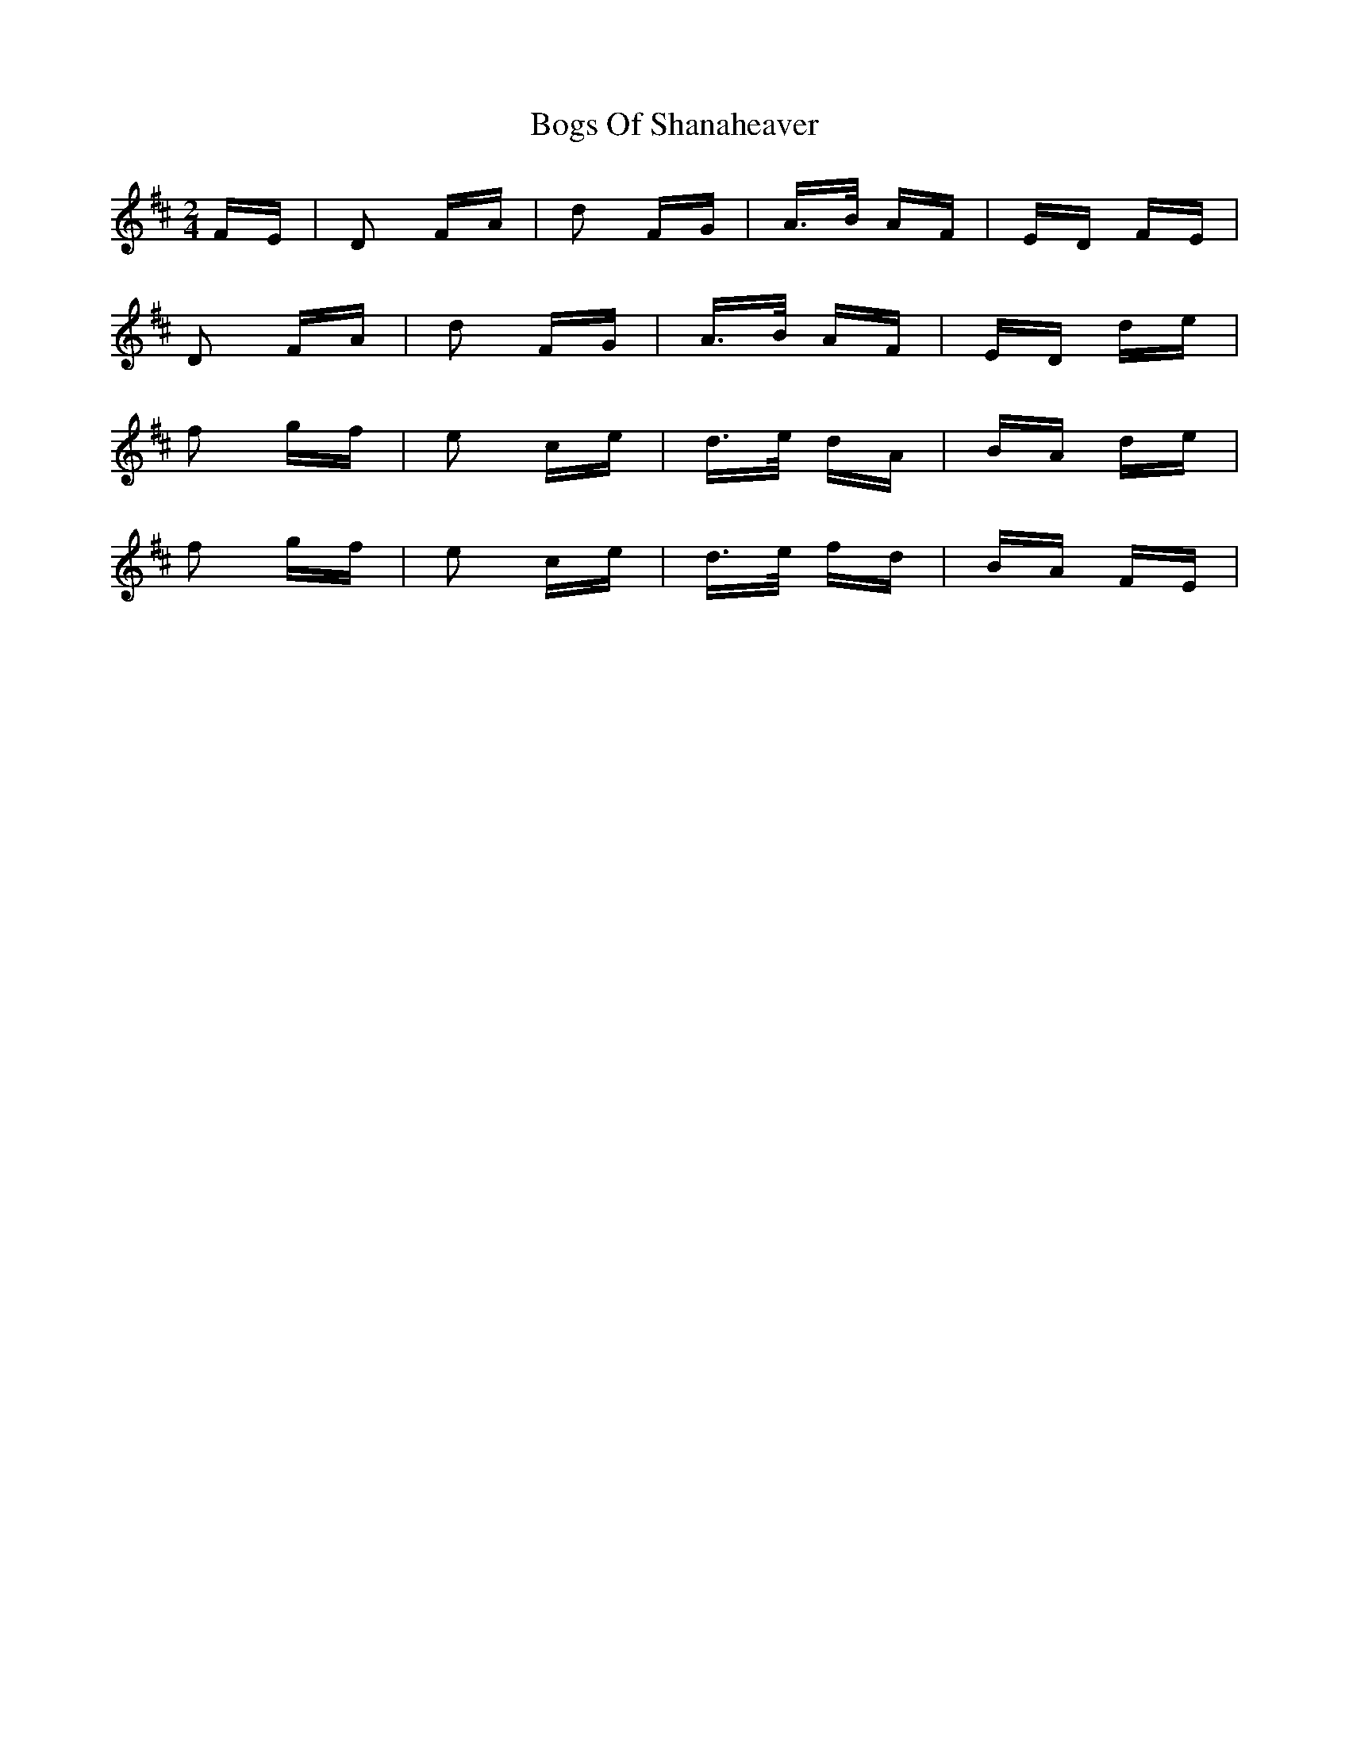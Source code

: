 X: 4328
T: Bogs Of Shanaheaver
R: polka
M: 2/4
K: Dmajor
FE|D2 FA|d2 FG|A>B AF|ED FE|
D2 FA|d2 FG|A>B AF|ED de|
f2 gf|e2 ce|d>e dA|BA de|
f2 gf|e2 ce|d>e fd|BA FE|

